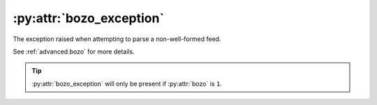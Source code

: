 :py:attr:`bozo_exception`
=========================

The exception raised when attempting to parse a non-well-formed feed.

See :ref:`advanced.bozo` for more details.

.. tip::

    :py:attr:`bozo_exception` will only be present if :py:attr:`bozo` is ``1``.
